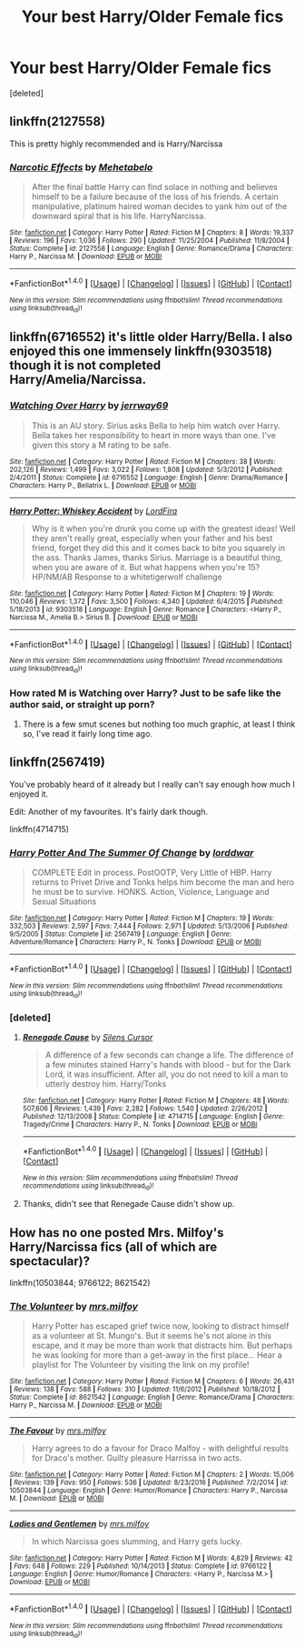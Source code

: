 #+TITLE: Your best Harry/Older Female fics

* Your best Harry/Older Female fics
:PROPERTIES:
:Score: 29
:DateUnix: 1485123219.0
:DateShort: 2017-Jan-23
:END:
[deleted]


** linkffn(2127558)

This is pretty highly recommended and is Harry/Narcissa
:PROPERTIES:
:Author: xljj42
:Score: 6
:DateUnix: 1485139310.0
:DateShort: 2017-Jan-23
:END:

*** [[http://www.fanfiction.net/s/2127558/1/][*/Narcotic Effects/*]] by [[https://www.fanfiction.net/u/624533/Mehetabelo][/Mehetabelo/]]

#+begin_quote
  After the final battle Harry can find solace in nothing and believes himself to be a failure because of the loss of his friends. A certain manipulative, platinum haired woman decides to yank him out of the downward spiral that is his life. HarryNarcissa.
#+end_quote

^{/Site/: [[http://www.fanfiction.net/][fanfiction.net]] *|* /Category/: Harry Potter *|* /Rated/: Fiction M *|* /Chapters/: 8 *|* /Words/: 19,337 *|* /Reviews/: 196 *|* /Favs/: 1,036 *|* /Follows/: 290 *|* /Updated/: 11/25/2004 *|* /Published/: 11/8/2004 *|* /Status/: Complete *|* /id/: 2127558 *|* /Language/: English *|* /Genre/: Romance/Drama *|* /Characters/: Harry P., Narcissa M. *|* /Download/: [[http://www.ff2ebook.com/old/ffn-bot/index.php?id=2127558&source=ff&filetype=epub][EPUB]] or [[http://www.ff2ebook.com/old/ffn-bot/index.php?id=2127558&source=ff&filetype=mobi][MOBI]]}

--------------

*FanfictionBot*^{1.4.0} *|* [[[https://github.com/tusing/reddit-ffn-bot/wiki/Usage][Usage]]] | [[[https://github.com/tusing/reddit-ffn-bot/wiki/Changelog][Changelog]]] | [[[https://github.com/tusing/reddit-ffn-bot/issues/][Issues]]] | [[[https://github.com/tusing/reddit-ffn-bot/][GitHub]]] | [[[https://www.reddit.com/message/compose?to=tusing][Contact]]]

^{/New in this version: Slim recommendations using/ ffnbot!slim! /Thread recommendations using/ linksub(thread_id)!}
:PROPERTIES:
:Author: FanfictionBot
:Score: 1
:DateUnix: 1485139321.0
:DateShort: 2017-Jan-23
:END:


** linkffn(6716552) it's little older Harry/Bella. I also enjoyed this one immensely linkffn(9303518) though it is not completed Harry/Amelia/Narcissa.
:PROPERTIES:
:Author: Sciny
:Score: 3
:DateUnix: 1485142564.0
:DateShort: 2017-Jan-23
:END:

*** [[http://www.fanfiction.net/s/6716552/1/][*/Watching Over Harry/*]] by [[https://www.fanfiction.net/u/2027361/jerrway69][/jerrway69/]]

#+begin_quote
  This is an AU story. Sirius asks Bella to help him watch over Harry. Bella takes her responsibility to heart in more ways than one. I've given this story a M rating to be safe.
#+end_quote

^{/Site/: [[http://www.fanfiction.net/][fanfiction.net]] *|* /Category/: Harry Potter *|* /Rated/: Fiction M *|* /Chapters/: 38 *|* /Words/: 202,126 *|* /Reviews/: 1,499 *|* /Favs/: 3,022 *|* /Follows/: 1,808 *|* /Updated/: 5/3/2012 *|* /Published/: 2/4/2011 *|* /Status/: Complete *|* /id/: 6716552 *|* /Language/: English *|* /Genre/: Drama/Romance *|* /Characters/: Harry P., Bellatrix L. *|* /Download/: [[http://www.ff2ebook.com/old/ffn-bot/index.php?id=6716552&source=ff&filetype=epub][EPUB]] or [[http://www.ff2ebook.com/old/ffn-bot/index.php?id=6716552&source=ff&filetype=mobi][MOBI]]}

--------------

[[http://www.fanfiction.net/s/9303518/1/][*/Harry Potter: Whiskey Accident/*]] by [[https://www.fanfiction.net/u/4670856/LordFira][/LordFira/]]

#+begin_quote
  Why is it when you're drunk you come up with the greatest ideas! Well they aren't really great, especially when your father and his best friend, forget they did this and it comes back to bite you squarely in the ass. Thanks James, thanks Sirius. Marriage is a beautiful thing, when you are aware of it. But what happens when you're 15? HP/NM/AB Response to a whitetigerwolf challenge
#+end_quote

^{/Site/: [[http://www.fanfiction.net/][fanfiction.net]] *|* /Category/: Harry Potter *|* /Rated/: Fiction M *|* /Chapters/: 19 *|* /Words/: 110,046 *|* /Reviews/: 1,372 *|* /Favs/: 3,500 *|* /Follows/: 4,340 *|* /Updated/: 6/4/2015 *|* /Published/: 5/18/2013 *|* /id/: 9303518 *|* /Language/: English *|* /Genre/: Romance *|* /Characters/: <Harry P., Narcissa M., Amelia B.> Sirius B. *|* /Download/: [[http://www.ff2ebook.com/old/ffn-bot/index.php?id=9303518&source=ff&filetype=epub][EPUB]] or [[http://www.ff2ebook.com/old/ffn-bot/index.php?id=9303518&source=ff&filetype=mobi][MOBI]]}

--------------

*FanfictionBot*^{1.4.0} *|* [[[https://github.com/tusing/reddit-ffn-bot/wiki/Usage][Usage]]] | [[[https://github.com/tusing/reddit-ffn-bot/wiki/Changelog][Changelog]]] | [[[https://github.com/tusing/reddit-ffn-bot/issues/][Issues]]] | [[[https://github.com/tusing/reddit-ffn-bot/][GitHub]]] | [[[https://www.reddit.com/message/compose?to=tusing][Contact]]]

^{/New in this version: Slim recommendations using/ ffnbot!slim! /Thread recommendations using/ linksub(thread_id)!}
:PROPERTIES:
:Author: FanfictionBot
:Score: 2
:DateUnix: 1485142587.0
:DateShort: 2017-Jan-23
:END:


*** How rated M is Watching over Harry? Just to be safe like the author said, or straight up porn?
:PROPERTIES:
:Author: Evilsbane
:Score: 1
:DateUnix: 1485188705.0
:DateShort: 2017-Jan-23
:END:

**** There is a few smut scenes but nothing too much graphic, at least I think so, I've read it fairly long time ago.
:PROPERTIES:
:Author: Sciny
:Score: 2
:DateUnix: 1485188986.0
:DateShort: 2017-Jan-23
:END:


** linkffn(2567419)

You've probably heard of it already but I really can't say enough how much I enjoyed it.

Edit: Another of my favourites. It's fairly dark though.

linkffn(4714715)
:PROPERTIES:
:Author: Nyetbyte
:Score: 2
:DateUnix: 1485153292.0
:DateShort: 2017-Jan-23
:END:

*** [[http://www.fanfiction.net/s/2567419/1/][*/Harry Potter And The Summer Of Change/*]] by [[https://www.fanfiction.net/u/708471/lorddwar][/lorddwar/]]

#+begin_quote
  COMPLETE Edit in process. PostOOTP, Very Little of HBP. Harry returns to Privet Drive and Tonks helps him become the man and hero he must be to survive. HONKS. Action, Violence, Language and Sexual Situations
#+end_quote

^{/Site/: [[http://www.fanfiction.net/][fanfiction.net]] *|* /Category/: Harry Potter *|* /Rated/: Fiction M *|* /Chapters/: 19 *|* /Words/: 332,503 *|* /Reviews/: 2,597 *|* /Favs/: 7,444 *|* /Follows/: 2,971 *|* /Updated/: 5/13/2006 *|* /Published/: 9/5/2005 *|* /Status/: Complete *|* /id/: 2567419 *|* /Language/: English *|* /Genre/: Adventure/Romance *|* /Characters/: Harry P., N. Tonks *|* /Download/: [[http://www.ff2ebook.com/old/ffn-bot/index.php?id=2567419&source=ff&filetype=epub][EPUB]] or [[http://www.ff2ebook.com/old/ffn-bot/index.php?id=2567419&source=ff&filetype=mobi][MOBI]]}

--------------

*FanfictionBot*^{1.4.0} *|* [[[https://github.com/tusing/reddit-ffn-bot/wiki/Usage][Usage]]] | [[[https://github.com/tusing/reddit-ffn-bot/wiki/Changelog][Changelog]]] | [[[https://github.com/tusing/reddit-ffn-bot/issues/][Issues]]] | [[[https://github.com/tusing/reddit-ffn-bot/][GitHub]]] | [[[https://www.reddit.com/message/compose?to=tusing][Contact]]]

^{/New in this version: Slim recommendations using/ ffnbot!slim! /Thread recommendations using/ linksub(thread_id)!}
:PROPERTIES:
:Author: FanfictionBot
:Score: 3
:DateUnix: 1485153309.0
:DateShort: 2017-Jan-23
:END:


*** [deleted]
:PROPERTIES:
:Score: 3
:DateUnix: 1485178033.0
:DateShort: 2017-Jan-23
:END:

**** [[http://www.fanfiction.net/s/4714715/1/][*/Renegade Cause/*]] by [[https://www.fanfiction.net/u/1613119/Silens-Cursor][/Silens Cursor/]]

#+begin_quote
  A difference of a few seconds can change a life. The difference of a few minutes stained Harry's hands with blood - but for the Dark Lord, it was insufficient. After all, you do not need to kill a man to utterly destroy him. Harry/Tonks
#+end_quote

^{/Site/: [[http://www.fanfiction.net/][fanfiction.net]] *|* /Category/: Harry Potter *|* /Rated/: Fiction M *|* /Chapters/: 48 *|* /Words/: 507,606 *|* /Reviews/: 1,439 *|* /Favs/: 2,282 *|* /Follows/: 1,540 *|* /Updated/: 2/26/2012 *|* /Published/: 12/13/2008 *|* /Status/: Complete *|* /id/: 4714715 *|* /Language/: English *|* /Genre/: Tragedy/Crime *|* /Characters/: Harry P., N. Tonks *|* /Download/: [[http://www.ff2ebook.com/old/ffn-bot/index.php?id=4714715&source=ff&filetype=epub][EPUB]] or [[http://www.ff2ebook.com/old/ffn-bot/index.php?id=4714715&source=ff&filetype=mobi][MOBI]]}

--------------

*FanfictionBot*^{1.4.0} *|* [[[https://github.com/tusing/reddit-ffn-bot/wiki/Usage][Usage]]] | [[[https://github.com/tusing/reddit-ffn-bot/wiki/Changelog][Changelog]]] | [[[https://github.com/tusing/reddit-ffn-bot/issues/][Issues]]] | [[[https://github.com/tusing/reddit-ffn-bot/][GitHub]]] | [[[https://www.reddit.com/message/compose?to=tusing][Contact]]]

^{/New in this version: Slim recommendations using/ ffnbot!slim! /Thread recommendations using/ linksub(thread_id)!}
:PROPERTIES:
:Author: FanfictionBot
:Score: 3
:DateUnix: 1485178062.0
:DateShort: 2017-Jan-23
:END:


**** Thanks, didn't see that Renegade Cause didn't show up.
:PROPERTIES:
:Author: Nyetbyte
:Score: 1
:DateUnix: 1485184899.0
:DateShort: 2017-Jan-23
:END:


** How has no one posted Mrs. Milfoy's Harry/Narcissa fics (all of which are spectacular)?

linkffn(10503844; 9766122; 8621542)
:PROPERTIES:
:Author: Count_Veger
:Score: 1
:DateUnix: 1485410603.0
:DateShort: 2017-Jan-26
:END:

*** [[http://www.fanfiction.net/s/8621542/1/][*/The Volunteer/*]] by [[https://www.fanfiction.net/u/3418412/mrs-milfoy][/mrs.milfoy/]]

#+begin_quote
  Harry Potter has escaped grief twice now, looking to distract himself as a volunteer at St. Mungo's. But it seems he's not alone in this escape, and it may be more than work that distracts him. But perhaps he was looking for more than a get-away in the first place... Hear a playlist for The Volunteer by visiting the link on my profile!
#+end_quote

^{/Site/: [[http://www.fanfiction.net/][fanfiction.net]] *|* /Category/: Harry Potter *|* /Rated/: Fiction M *|* /Chapters/: 6 *|* /Words/: 26,431 *|* /Reviews/: 138 *|* /Favs/: 588 *|* /Follows/: 310 *|* /Updated/: 11/6/2012 *|* /Published/: 10/18/2012 *|* /Status/: Complete *|* /id/: 8621542 *|* /Language/: English *|* /Genre/: Romance/Drama *|* /Characters/: Harry P., Narcissa M. *|* /Download/: [[http://www.ff2ebook.com/old/ffn-bot/index.php?id=8621542&source=ff&filetype=epub][EPUB]] or [[http://www.ff2ebook.com/old/ffn-bot/index.php?id=8621542&source=ff&filetype=mobi][MOBI]]}

--------------

[[http://www.fanfiction.net/s/10503844/1/][*/The Favour/*]] by [[https://www.fanfiction.net/u/3418412/mrs-milfoy][/mrs.milfoy/]]

#+begin_quote
  Harry agrees to do a favour for Draco Malfoy - with delightful results for Draco's mother. Guilty pleasure Harrissa in two acts.
#+end_quote

^{/Site/: [[http://www.fanfiction.net/][fanfiction.net]] *|* /Category/: Harry Potter *|* /Rated/: Fiction M *|* /Chapters/: 2 *|* /Words/: 15,006 *|* /Reviews/: 139 *|* /Favs/: 950 *|* /Follows/: 536 *|* /Updated/: 8/23/2016 *|* /Published/: 7/2/2014 *|* /id/: 10503844 *|* /Language/: English *|* /Genre/: Humor/Romance *|* /Characters/: Harry P., Narcissa M. *|* /Download/: [[http://www.ff2ebook.com/old/ffn-bot/index.php?id=10503844&source=ff&filetype=epub][EPUB]] or [[http://www.ff2ebook.com/old/ffn-bot/index.php?id=10503844&source=ff&filetype=mobi][MOBI]]}

--------------

[[http://www.fanfiction.net/s/9766122/1/][*/Ladies and Gentlemen/*]] by [[https://www.fanfiction.net/u/3418412/mrs-milfoy][/mrs.milfoy/]]

#+begin_quote
  In which Narcissa goes slumming, and Harry gets lucky.
#+end_quote

^{/Site/: [[http://www.fanfiction.net/][fanfiction.net]] *|* /Category/: Harry Potter *|* /Rated/: Fiction M *|* /Words/: 4,829 *|* /Reviews/: 42 *|* /Favs/: 648 *|* /Follows/: 229 *|* /Published/: 10/14/2013 *|* /Status/: Complete *|* /id/: 9766122 *|* /Language/: English *|* /Genre/: Humor/Romance *|* /Characters/: <Harry P., Narcissa M.> *|* /Download/: [[http://www.ff2ebook.com/old/ffn-bot/index.php?id=9766122&source=ff&filetype=epub][EPUB]] or [[http://www.ff2ebook.com/old/ffn-bot/index.php?id=9766122&source=ff&filetype=mobi][MOBI]]}

--------------

*FanfictionBot*^{1.4.0} *|* [[[https://github.com/tusing/reddit-ffn-bot/wiki/Usage][Usage]]] | [[[https://github.com/tusing/reddit-ffn-bot/wiki/Changelog][Changelog]]] | [[[https://github.com/tusing/reddit-ffn-bot/issues/][Issues]]] | [[[https://github.com/tusing/reddit-ffn-bot/][GitHub]]] | [[[https://www.reddit.com/message/compose?to=tusing][Contact]]]

^{/New in this version: Slim recommendations using/ ffnbot!slim! /Thread recommendations using/ linksub(thread_id)!}
:PROPERTIES:
:Author: FanfictionBot
:Score: 1
:DateUnix: 1485410643.0
:DateShort: 2017-Jan-26
:END:
